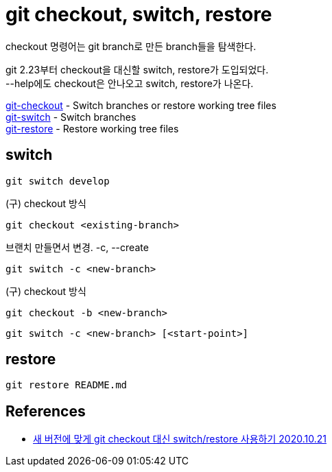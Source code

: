 :hardbreaks:
= git checkout, switch, restore

checkout 명령어는 git branch로 만든 branch들을 탐색한다.

git 2.23부터 checkout을 대신할 switch, restore가 도입되었다.
--help에도 checkout은 안나오고 switch, restore가 나온다.

https://git-scm.com/docs/git-checkout[git-checkout] - Switch branches or restore working tree files
https://git-scm.com/docs/git-switch[git-switch] - Switch branches
https://git-scm.com/docs/git-restore[git-restore] - Restore working tree files

== switch
----
git switch develop
----

(구) checkout 방식
----
git checkout <existing-branch>
----

브랜치 만들면서 변경. -c, --create
----
git switch -c <new-branch>
----

(구) checkout 방식
----
git checkout -b <new-branch>
----

----
git switch -c <new-branch> [<start-point>]
----

== restore
----
git restore README.md
----

== References
* https://blog.outsider.ne.kr/1505[새 버전에 맞게 git checkout 대신 switch/restore 사용하기 2020.10.21]

